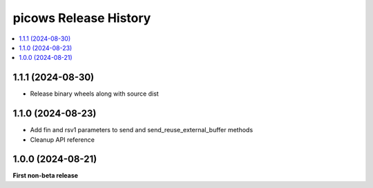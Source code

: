 picows Release History
=================================

.. contents::
   :depth: 1
   :local:


1.1.1 (2024-08-30)
------------------

* Release binary wheels along with source dist


1.1.0 (2024-08-23)
------------------

* Add fin and rsv1 parameters to send and send_reuse_external_buffer methods
* Cleanup API reference


1.0.0 (2024-08-21)
------------------

**First non-beta release**
